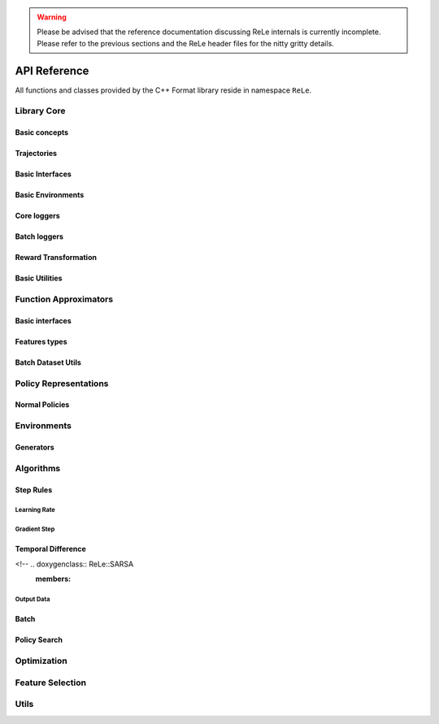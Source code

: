 .. _apireference:

.. warning::

    Please be advised that the reference documentation discussing ReLe
    internals is currently incomplete. Please refer to the previous sections
    and the ReLe header files for the nitty gritty details.

=============
API Reference
=============

.. highlight:: c++

All functions and classes provided by the C++ Format library reside
in namespace ``ReLe``.

Library Core
============

Basic concepts
--------------

.. doxygenclass:: ReLe::Action
   :members:

.. doxygenclass:: ReLe::FiniteAction
   :members:
   
.. doxygenclass:: ReLe::DenseAction
   :members:
   
.. doxygenclass:: ReLe::State
   :members:
   
.. doxygenclass:: ReLe::FiniteState
   :members:
   
.. doxygenclass:: ReLe::DenseState
   :members:

.. doxygenstruct:: ReLe::EnvironmentSettings
   :members:   
   
.. doxygenclass:: ReLe::AgentOutputData
   :members:    
   
.. doxygenstruct:: ReLe::action_type
   :members:
   
.. doxygenstruct:: ReLe::state_type
   :members:      

Trajectories
------------

.. doxygenstruct:: ReLe::Transition
   :members: 
   
.. doxygenclass:: ReLe::Episode
   :members:       

.. doxygenclass:: ReLe::Dataset
   :members:       

Basic Interfaces
----------------

.. doxygenclass:: ReLe::Environment
   :members:
   :protected-members: 

.. doxygenclass:: ReLe::Agent
   :members:
   :protected-members:

.. doxygenclass:: ReLe::BatchAgent
   :members:
   :protected-members:
   
.. doxygenclass:: ReLe::Core
   :members:
   
.. doxygenfunction:: ReLe::buildCore      
   
.. doxygenclass:: ReLe::BatchOnlyCore
   :members:   
   
.. doxygenfunction:: ReLe::buildBatchOnlyCore      
   
.. doxygenclass:: ReLe::BatchCore
   :members:      
   
.. doxygenfunction:: ReLe::buildBatchCore      
   
.. doxygenclass:: ReLe::Solver
   :members:   
   :protected-members:
   
Basic Environments
------------------

.. doxygenclass:: ReLe::FiniteMDP
   :members:   

.. doxygenclass:: ReLe::DenseMDP
   :members:   
   
.. doxygenclass:: ReLe::ContinuousMDP
   :members:      
   
Core loggers
------------
.. doxygenclass:: ReLe::Logger
   :members:
   
.. doxygenclass:: ReLe::LoggerStrategy
   :members:
   :protected-members:
   
.. doxygenclass:: ReLe::PrintStrategy
   :members:
   
.. doxygenclass:: ReLe::WriteStrategy
   :members:

.. doxygenclass:: ReLe::EvaluateStrategy
   :members:   
   
.. doxygenclass:: ReLe::CollectorStrategy
   :members:   
   
Batch loggers
-------------

.. doxygenclass:: ReLe::BatchAgentLogger
   :members:
   :protected-members:

.. doxygenclass:: ReLe::BatchAgentPrintLogger
   :members:

.. doxygenclass:: ReLe::BatchDatasetLogger
   :members:
   
.. doxygenclass:: ReLe::CollectBatchDatasetLogger
   :members:
   
.. doxygenclass:: ReLe::WriteBatchDatasetLogger
   :members:   
   
Reward Transformation
---------------------

.. doxygenclass:: ReLe::RewardTransformation
   :members:
   
.. doxygenclass:: ReLe::IndexRT
   :members:
   
.. doxygenclass:: ReLe::WeightedSumRT
   :members:  
   

Basic Utilities
---------------

.. doxygenclass:: ReLe::PolicyEvalAgent
   :members:
   
.. doxygenclass:: ReLe::PolicyEvalDistribution
   :members:   
   
Function Approximators
======================

Basic interfaces
----------------

.. doxygenclass:: ReLe::BasisFunction_
   :members:

.. doxygenclass:: ReLe::Tiles_
   :members:
    
.. doxygenclass:: ReLe::Features_
   :members:

.. doxygenclass:: ReLe::Regressor_
   :members:
   
.. doxygenclass:: ReLe::ParametricRegressor_
   :members:
   
.. doxygenclass:: ReLe::BatchRegressor_
   :members:
   
.. doxygenclass:: ReLe::UnsupervisedBatchRegressor_
   :members:

Features types
--------------

.. doxygenclass:: ReLe::DenseFeatures_
   :members:
   
.. doxygenclass:: ReLe::SparseFeatures_
   :members:
   
.. doxygenclass:: ReLe::TilesCoder_
   :members:
   
Batch Dataset Utils
-------------------
.. doxygenclass:: ReLe::BatchDataRaw_
   :members:
.. doxygenclass:: ReLe::BatchData_
   :members:
.. doxygenclass:: ReLe::MiniBatchData_
   :members:
.. doxygenclass:: ReLe::BatchDataSimple_
   :members:

.. doxygenclass:: ReLe::Normalization
   :members:
.. doxygenclass:: ReLe::NoNormalization
   :members:
.. doxygenclass:: ReLe::MinMaxNormalization
   :members:
.. doxygenclass:: ReLe::ZscoreNormalization
   :members:


.. doxygenfunction:: ReLe::normalizeDataset
.. doxygenfunction:: ReLe::normalizeDatasetFull




Policy Representations
======================

.. doxygenclass:: ReLe::Policy
   :members:

.. doxygenclass:: ReLe::ParametricPolicy
   :members:

.. doxygenclass:: ReLe::DifferentiablePolicy
   :members:

Normal Policies
---------------

.. doxygenclass:: ReLe::GenericMVNPolicy

.. doxygenclass:: ReLe::GenericMVNDiagonalPolicy

.. doxygenclass:: ReLe::GenericMVNStateDependantStddevPolicy

Environments
============

.. doxygenclass:: ReLe::Dam
   :members:
   
.. doxygenclass:: ReLe::DeepSeaTreasure
   :members:

.. doxygenclass:: ReLe::GaussianRewardMDP
   :members:
   
.. doxygenclass:: ReLe::LQR
   :members:
   
.. doxygenclass:: ReLe::MountainCar
   :members:
   
.. doxygenclass:: ReLe::MultiHeat
   :members:
   
.. doxygenclass:: ReLe::NLS
   :members:
   
.. doxygenclass:: ReLe::Portfolio
   :members:

.. doxygenclass:: ReLe::Pursuer
   :members:
   
.. doxygenclass:: ReLe::Rocky
   :members:
   
.. doxygenclass:: ReLe::Segway
   :members:
   
.. doxygenclass:: ReLe::ShipSteering
   :members:
   
.. doxygenclass:: ReLe::DiscreteActionSwingUp
   :members:

.. doxygenclass:: ReLe::TaxiFuel
   :members:
   
.. doxygenclass:: ReLe::UnderwaterVehicle
   :members:
   
.. doxygenclass:: ReLe::UnicyclePolar
   :members:
   
Generators
----------

.. doxygenclass:: ReLe::FiniteGenerator
   :members:
   :protected-members:
   
.. doxygenclass:: ReLe::SimpleChainGenerator
   :members:

.. doxygenclass:: ReLe::GridWorldGenerator
   :members:
   
Algorithms
==========

Step Rules
----------

Learning Rate
^^^^^^^^^^^^^

.. doxygenclass:: ReLe::LearningRate_
   :members:
   
.. doxygenclass:: ReLe::ConstantLearningRate_
   :members:
   
.. doxygenclass:: ReLe::DecayingLearningRate_
   :members:      
   
   
Gradient Step
^^^^^^^^^^^^^

   

Temporal Difference
-------------------

.. doxygenclass:: ReLe::FiniteTD
   :members:
   :protected-members:

.. doxygenclass:: ReLe::LinearTD
   :members:
   :protected-members:
   
<!-- .. doxygenclass:: ReLe::SARSA
   :members:
   
.. doxygenclass:: ReLe::SARSA_lambda
   :members:
   
.. doxygenclass:: ReLe::Q_Learning
   :members:
   
.. doxygenclass:: ReLe::R_Learning
   :members:
   
.. doxygenclass:: ReLe::LinearGradientSARSA
   :members: -->   

Output Data
^^^^^^^^^^^

.. doxygenclass:: ReLe::FiniteTDOutput
   :members:

.. doxygenclass:: ReLe::LinearTDOutput
   :members:   

.. doxygenclass:: ReLe::R_LearningOutput
   :members:   


Batch
-----

Policy Search
-------------   

Optimization
============
.. doxygenclass:: ReLe::Optimization
   :members:

.. doxygenclass:: ReLe::Simplex
   :members:
   
Feature Selection
=================

.. doxygenclass:: ReLe::FeatureSelectionAlgorithm
   :members:
   
.. doxygenclass:: ReLe::LinearFeatureSelectionAlgorithm
   :members:

.. doxygenclass:: ReLe::PrincipalComponentAnalysis
   :members:
   
.. doxygenclass:: ReLe::PrincipalFeatureAnalysis
   :members:
   
Utils
=====
.. doxygenfunction:: ReLe::null

.. doxygenfunction:: ReLe::rref

.. doxygenfunction:: ReLe::wrapTo2Pi(double)

.. doxygenfunction:: ReLe::wrapTo2Pi(const arma::vec&)

.. doxygenfunction:: ReLe::wrapToPi(double)

.. doxygenfunction:: ReLe::wrapToPi(const arma::vec&)

.. doxygenfunction:: ReLe::meshgrid

.. doxygenfunction:: ReLe::blockdiagonal(const std::vector<arma::mat>&)

.. doxygenfunction:: ReLe::blockdiagonal(const std::vector<arma::mat>&, int, int)

.. doxygenfunction:: ReLe::range

.. doxygenfunction:: ReLe::vecToTriangular

.. doxygenfunction:: ReLe::triangularToVec

.. doxygenfunction:: ReLe::safeChol

.. doxygenclass:: ReLe::ConsoleManager
   :members:
   
.. doxygenclass:: ReLe::CSVutils
   :members:
   
.. doxygenclass:: ReLe::FileManager
   :members:
   
.. doxygenclass:: ReLe::RngGenerators
   :members:
   
.. doxygenclass:: ReLe::RandomGenerator
   :members:
   
.. doxygenclass:: ReLe::Range
   :members:
   
.. doxygenclass:: ReLe::ModularRange
   :members:
   
.. doxygenclass:: ReLe::Range2Pi
   :members:

.. doxygenclass:: ReLe::RangePi
   :members: